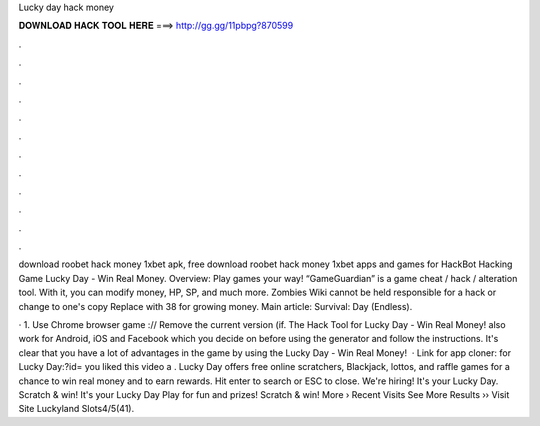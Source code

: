 Lucky day hack money



𝐃𝐎𝐖𝐍𝐋𝐎𝐀𝐃 𝐇𝐀𝐂𝐊 𝐓𝐎𝐎𝐋 𝐇𝐄𝐑𝐄 ===> http://gg.gg/11pbpg?870599



.



.



.



.



.



.



.



.



.



.



.



.

download roobet hack money 1xbet apk, free download roobet hack money 1xbet apps and games for HackBot Hacking Game Lucky Day - Win Real Money. Overview: Play games your way! “GameGuardian” is a game cheat / hack / alteration tool. With it, you can modify money, HP, SP, and much more. Zombies Wiki cannot be held responsible for a hack or change to one's copy Replace with 38 for growing money. Main article: Survival: Day (Endless).

· 1. Use Chrome browser game :// Remove the current version (if. The Hack Tool for Lucky Day - Win Real Money! also work for Android, iOS and Facebook which you decide on before using the generator and follow the instructions. It's clear that you have a lot of advantages in the game by using the Lucky Day - Win Real Money!  · Link for app cloner: for Lucky Day:?id= you liked this video a . Lucky Day offers free online scratchers, Blackjack, lottos, and raffle games for a chance to win real money and to earn rewards. Hit enter to search or ESC to close. We're hiring! It's your Lucky Day. Scratch & win! It's your Lucky Day Play for fun and prizes! Scratch & win! More › Recent Visits See More Results ›› Visit Site Luckyland Slots4/5(41).
